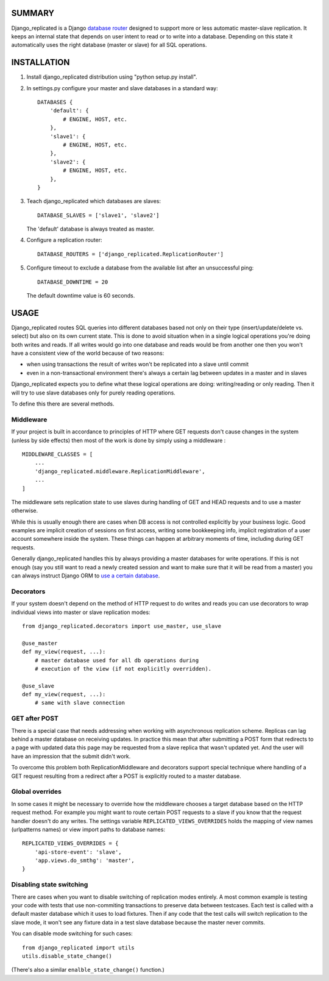 SUMMARY
-------

Django\_replicated is a Django `database
router <http://docs.djangoproject.com/en/dev/topics/db/multi-db/#topics-db-multi-db-routing>`_
designed to support more or less automatic master-slave replication. It
keeps an internal state that depends on user intent to read or to write
into a database. Depending on this state it automatically uses the right
database (master or slave) for all SQL operations.

INSTALLATION
------------

1. Install django\_replicated distribution using "python setup.py
   install".

2. In settings.py configure your master and slave databases in a
   standard way:

   ::

       DATABASES {
           'default': {
               # ENGINE, HOST, etc.
           },
           'slave1': {
               # ENGINE, HOST, etc.
           },
           'slave2': {
               # ENGINE, HOST, etc.
           },
       }

3. Teach django\_replicated which databases are slaves:

   ::

       DATABASE_SLAVES = ['slave1', 'slave2']

   The 'default' database is always treated as master.

4. Configure a replication router:

   ::

       DATABASE_ROUTERS = ['django_replicated.ReplicationRouter']

5. Configure timeout to exclude a database from the available list after
   an unsuccessful ping:

   ::

       DATABASE_DOWNTIME = 20

   The default downtime value is 60 seconds.

USAGE
-----

Django\_replicated routes SQL queries into different databases based not
only on their type (insert/update/delete vs. select) but also on its own
current state. This is done to avoid situation when in a single logical
operations you're doing both writes and reads. If all writes would go
into one database and reads would be from another one then you won't
have a consistent view of the world because of two reasons:

-  when using transactions the result of writes won't be replicated into
   a slave until commit
-  even in a non-transactional environment there's always a certain lag
   between updates in a master and in slaves

Django\_replicated expects you to define what these logical operations
are doing: writing/reading or only reading. Then it will try to use
slave databases only for purely reading operations.

To define this there are several methods.

Middleware
~~~~~~~~~~

If your project is built in accordance to principles of HTTP where GET
requests don't cause changes in the system (unless by side effects) then
most of the work is done by simply using a middleware :

::

    MIDDLEWARE_CLASSES = [
        ...
        'django_replicated.middleware.ReplicationMiddleware',
        ...
    ]

The middleware sets replication state to use slaves during handling of
GET and HEAD requests and to use a master otherwise.

While this is usually enough there are cases when DB access is not
controlled explicitly by your business logic. Good examples are implicit
creation of sessions on first access, writing some bookkeeping info,
implicit registration of a user account somewhere inside the system.
These things can happen at arbitrary moments of time, including during
GET requests.

Generally django\_replicated handles this by always providing a master
databases for write operations. If this is not enough (say you still
want to read a newly created session and want to make sure that it will
be read from a master) you can always instruct Django ORM to `use a
certain
database <http://docs.djangoproject.com/en/dev/topics/db/multi-db/#manually-selecting-a-database>`_.

Decorators
~~~~~~~~~~

If your system doesn't depend on the method of HTTP request to do writes
and reads you can use decorators to wrap individual views into master or
slave replication modes:

::

    from django_replicated.decorators import use_master, use_slave

    @use_master
    def my_view(request, ...):
        # master database used for all db operations during
        # execution of the view (if not explicitly overridden).

    @use_slave
    def my_view(request, ...):
        # same with slave connection

GET after POST
~~~~~~~~~~~~~~

There is a special case that needs addressing when working with
asynchronous replication scheme. Replicas can lag behind a master
database on receiving updates. In practice this mean that after
submitting a POST form that redirects to a page with updated data this
page may be requested from a slave replica that wasn't updated yet. And
the user will have an impression that the submit didn't work.

To overcome this problem both ReplicationMiddleware and decorators
support special technique where handling of a GET request resulting from
a redirect after a POST is explicitly routed to a master database.

Global overrides
~~~~~~~~~~~~~~~~

In some cases it might be necessary to override how the middleware
chooses a target database based on the HTTP request method. For example
you might want to route certain POST requests to a slave if you know
that the request handler doesn't do any writes. The settings variable
``REPLICATED_VIEWS_OVERRIDES`` holds the mapping of view names
(urlpatterns names) or view import paths to database names:

::

    REPLICATED_VIEWS_OVERRIDES = {
        'api-store-event': 'slave',
        'app.views.do_smthg': 'master',
    }

Disabling state switching
~~~~~~~~~~~~~~~~~~~~~~~~~

There are cases when you want to disable switching of replication modes
entirely. A most common example is testing your code with tests that use
non-commiting transactions to preserve data between testcases. Each test
is called with a default master database which it uses to load fixtures.
Then if any code that the test calls will switch replication to the
slave mode, it won't see any fixture data in a test slave database
because the master never commits.

You can disable mode switching for such cases:

::

    from django_replicated import utils
    utils.disable_state_change()

(There's also a similar ``enalble_state_change()`` function.)
